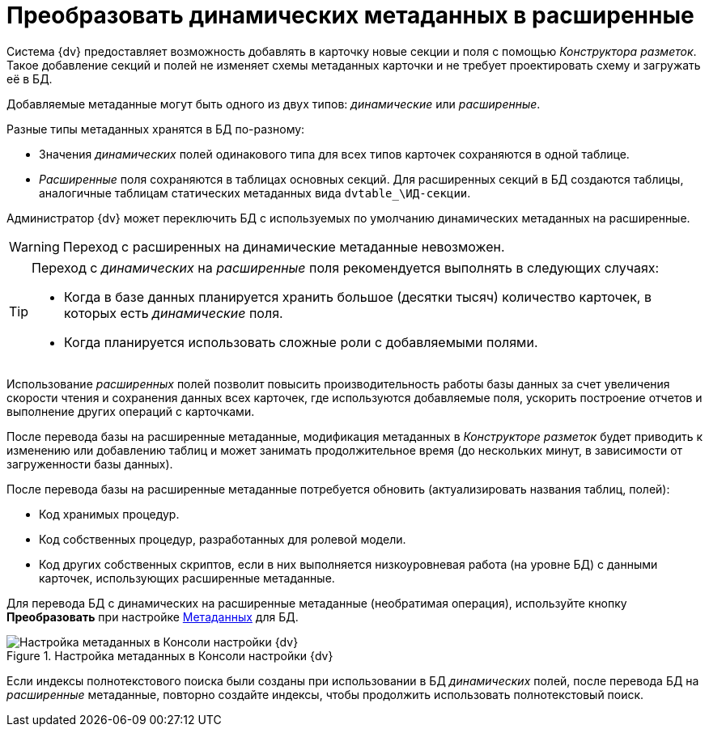= Преобразовать динамических метаданных в расширенные

Система {dv} предоставляет возможность добавлять в карточку новые секции и поля с помощью _Конструктора разметок_. Такое добавление секций и полей не изменяет схемы метаданных карточки и не требует проектировать схему и загружать её в БД.

Добавляемые метаданные могут быть одного из двух типов: _динамические_ или _расширенные_.

.Разные типы метаданных хранятся в БД по-разному:
* Значения _динамических_ полей одинакового типа для всех типов карточек сохраняются в одной таблице.
* _Расширенные_ поля сохраняются в таблицах основных секций. Для расширенных секций в БД создаются таблицы, аналогичные таблицам статических метаданных вида `dvtable_\ИД-секции`.

Администратор {dv} может переключить БД с используемых по умолчанию динамических метаданных на расширенные.

WARNING: Переход с расширенных на динамические метаданные невозможен.

[TIP]
====
Переход с _динамических_ на _расширенные_ поля рекомендуется выполнять в следующих случаях:

- Когда в базе данных планируется хранить большое (десятки тысяч) количество карточек, в которых есть _динамические_ поля.
- Когда планируется использовать сложные роли с добавляемыми полями.
====

Использование _расширенных_ полей позволит повысить производительность работы базы данных за счет увеличения скорости чтения и сохранения данных всех карточек, где используются добавляемые поля, ускорить построение отчетов и выполнение других операций с карточками.

После перевода базы на расширенные метаданные, модификация метаданных в _Конструкторе разметок_ будет приводить к изменению или добавлению таблиц и может занимать продолжительное время (до нескольких минут, в зависимости от загруженности базы данных).

.После перевода базы на расширенные метаданные потребуется обновить (актуализировать названия таблиц, полей):
- Код хранимых процедур.
- Код собственных процедур, разработанных для ролевой модели.
- Код других собственных скриптов, если в них выполняется низкоуровневая работа (на уровне БД) с данными карточек, использующих расширенные метаданные.

Для перевода БД с динамических на расширенные метаданные (необратимая операция), используйте кнопку *Преобразовать* при настройке xref:serverConsoleDataBaseConfiguration.adoc#metadata[Метаданных] для БД.

.Настройка метаданных в Консоли настройки {dv}
image::ControlPanelMetadata.png[Настройка метаданных в Консоли настройки {dv}]

Если индексы полнотекстового поиска были созданы при использовании в БД _динамических_ полей, после перевода БД на _расширенные_ метаданные, повторно создайте индексы, чтобы продолжить использовать полнотекстовый поиск.
